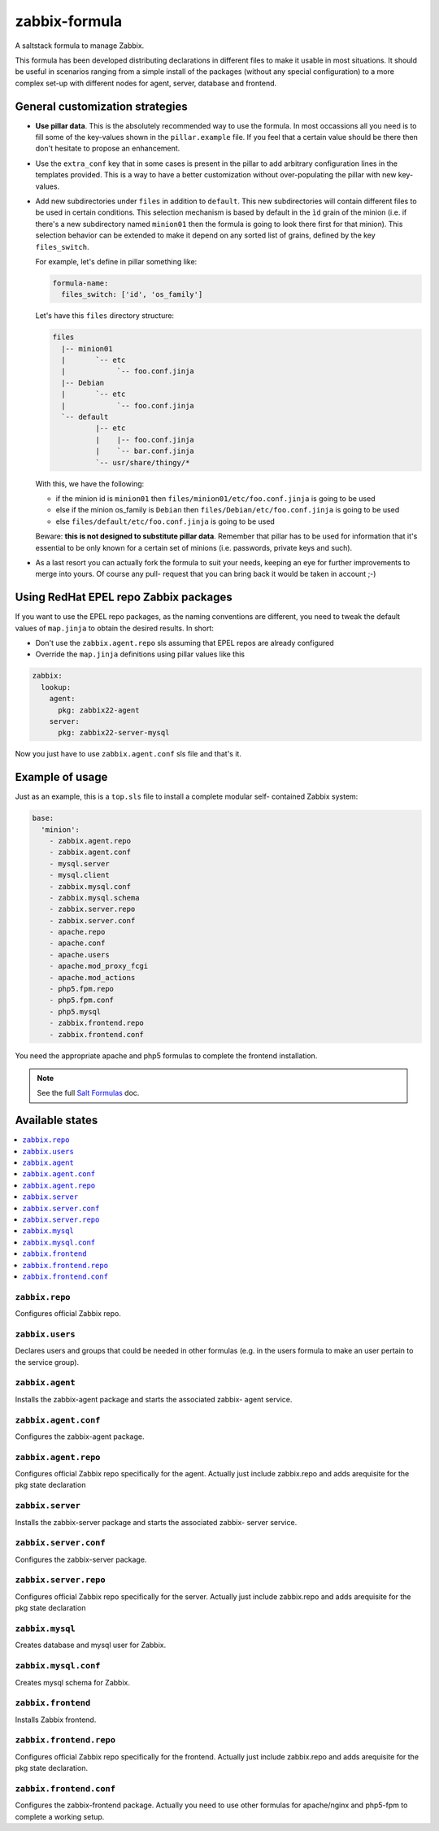 ==============
zabbix-formula
==============

A saltstack formula to manage Zabbix.

This formula has been developed distributing declarations in different files to
make it usable in most situations. It should be useful in scenarios ranging from
a simple install of the packages (without any special configuration) to a more
complex set-up with different nodes for agent, server, database and frontend.

General customization strategies
================================

* **Use pillar data**. This is the absolutely recommended way to use the
  formula. In most occassions all you need is to fill some of the key-values
  shown in the ``pillar.example`` file. If you feel that a certain value
  should be there then don't hesitate to propose an enhancement.

* Use the ``extra_conf`` key that in some cases is present in the pillar to add
  arbitrary configuration lines in the templates provided. This is a way to have
  a better customization without over-populating the pillar with new key-values.

* Add new subdirectories under ``files`` in addition to ``default``. This
  new subdirectories will contain different files to be used in certain
  conditions. This selection mechanism is based by default in the ``ìd`` grain
  of the minion (i.e. if there's a new subdirectory named ``minion01`` then
  the formula is going to look there first for that minion). This selection
  behavior can be extended to make it depend on any sorted list of grains,
  defined by the key ``files_switch``.

  For example, let's define in pillar something like:

  .. code:: yaml

      formula-name:
        files_switch: ['id', 'os_family']

  Let's have this ``files`` directory structure:

  .. code:: asciidoc

      files
        |-- minion01
        |       `-- etc
        |            `-- foo.conf.jinja
        |-- Debian
        |       `-- etc
        |            `-- foo.conf.jinja
        `-- default
                |-- etc
                |    |-- foo.conf.jinja
                |    `-- bar.conf.jinja
                `-- usr/share/thingy/*

  With this, we have the following:

  * if the minion id is ``minion01`` then ``files/minion01/etc/foo.conf.jinja``
    is going to be used

  * else if the minion os_family is ``Debian`` then
    ``files/Debian/etc/foo.conf.jinja`` is going to be used

  * else ``files/default/etc/foo.conf.jinja`` is going to be used

  Beware: **this is not designed to substitute pillar data**. Remember that
  pillar has to be used for information that it's essential to be only known for
  a certain set of minions (i.e. passwords, private keys and such).

* As a last resort you can actually fork the formula to suit your needs, keeping
  an eye for further improvements to merge into yours. Of course any pull-
  request that you can bring back it would be taken in account ;-)


Using RedHat EPEL repo Zabbix packages
======================================

If you want to use the EPEL repo packages, as the naming conventions are
different, you need to tweak the default values of ``map.jinja`` to obtain the
desired results. In short:

* Don't use the ``zabbix.agent.repo`` sls assuming that EPEL repos are already
  configured

* Override the ``map.jinja`` definitions using pillar values like this

.. code:: yaml

    zabbix:
      lookup:
        agent:
          pkg: zabbix22-agent
        server:
          pkg: zabbix22-server-mysql


Now you just have to use ``zabbix.agent.conf`` sls file and that's it.


Example of usage
================

Just as an example, this is a ``top.sls`` file to install a complete modular
self- contained Zabbix system:

.. code:: yaml

    base:
      'minion':
        - zabbix.agent.repo
        - zabbix.agent.conf
        - mysql.server
        - mysql.client
        - zabbix.mysql.conf
        - zabbix.mysql.schema
        - zabbix.server.repo
        - zabbix.server.conf
        - apache.repo
        - apache.conf
        - apache.users
        - apache.mod_proxy_fcgi
        - apache.mod_actions
        - php5.fpm.repo
        - php5.fpm.conf
        - php5.mysql
        - zabbix.frontend.repo
        - zabbix.frontend.conf

You need the appropriate apache and php5 formulas to complete the frontend
installation.

.. note::

    See the full `Salt Formulas
    <http://docs.saltstack.com/en/latest/topics/development/conventions/formulas.html>`_ doc.

Available states
================

.. contents::
    :local:

``zabbix.repo``
----------------

Configures official Zabbix repo.

``zabbix.users``
----------------

Declares users and groups that could be needed in other formulas (e.g. in the
users formula to make an user pertain to the service group).

``zabbix.agent``
----------------

Installs the zabbix-agent package and starts the associated zabbix-
agent service.

``zabbix.agent.conf``
---------------------

Configures the zabbix-agent package.

``zabbix.agent.repo``
---------------------

Configures official Zabbix repo specifically for the agent. Actually just
include zabbix.repo and adds arequisite for the pkg state declaration

``zabbix.server``
-----------------

Installs the zabbix-server package and starts the associated zabbix-
server service.

``zabbix.server.conf``
----------------------

Configures the zabbix-server package.

``zabbix.server.repo``
----------------------

Configures official Zabbix repo specifically for the server. Actually just
include zabbix.repo and adds arequisite for the pkg state declaration

``zabbix.mysql``
----------------

Creates database and mysql user for Zabbix.

``zabbix.mysql.conf``
---------------------

Creates mysql schema for Zabbix.

``zabbix.frontend``
-------------------

Installs Zabbix frontend.

``zabbix.frontend.repo``
----------------------

Configures official Zabbix repo specifically for the frontend. Actually just
include zabbix.repo and adds arequisite for the pkg state declaration.

``zabbix.frontend.conf``
----------------------

Configures the zabbix-frontend package. Actually you need to use other formulas
for apache/nginx and php5-fpm to complete a working setup.
